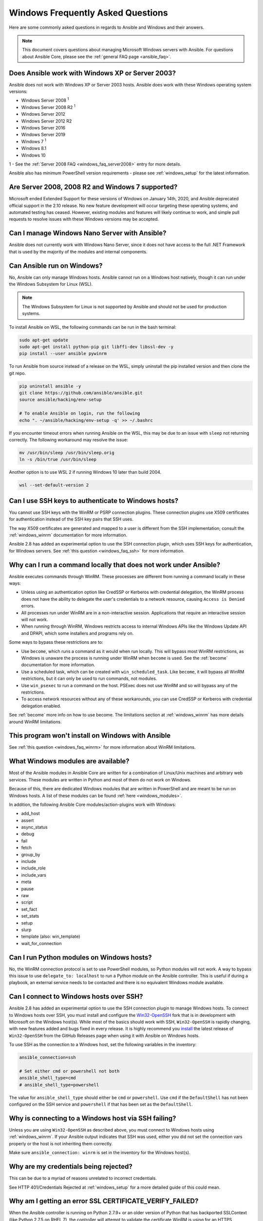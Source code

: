 .. _windows_faq:

Windows Frequently Asked Questions
==================================

Here are some commonly asked questions in regards to Ansible and Windows and
their answers.

.. note:: This document covers questions about managing Microsoft Windows servers with Ansible.
    For questions about Ansible Core, please see the
    :ref:`general FAQ page <ansible_faq>`.

Does Ansible work with Windows XP or Server 2003?
``````````````````````````````````````````````````
Ansible does not work with Windows XP or Server 2003 hosts. Ansible does work with these Windows operating system versions:

* Windows Server 2008 :sup:`1`
* Windows Server 2008 R2 :sup:`1`
* Windows Server 2012
* Windows Server 2012 R2
* Windows Server 2016
* Windows Server 2019
* Windows 7 :sup:`1`
* Windows 8.1
* Windows 10

1 - See the :ref:`Server 2008 FAQ <windows_faq_server2008>` entry for more details.

Ansible also has minimum PowerShell version requirements - please see
:ref:`windows_setup` for the latest information.

.. _windows_faq_server2008:

Are Server 2008, 2008 R2 and Windows 7 supported?
`````````````````````````````````````````````````
Microsoft ended Extended Support for these versions of Windows on January 14th, 2020, and Ansible deprecated official support in the 2.10 release. No new feature development will occur targeting these operating systems, and automated testing has ceased. However, existing modules and features will likely continue to work, and simple pull requests to resolve issues with these Windows versions may be accepted.

Can I manage Windows Nano Server with Ansible?
``````````````````````````````````````````````
Ansible does not currently work with Windows Nano Server, since it does
not have access to the full .NET Framework that is used by the majority of the
modules and internal components.

.. _windows_faq_ansible:

Can Ansible run on Windows?
```````````````````````````
No, Ansible can only manage Windows hosts. Ansible cannot run on a Windows host
natively, though it can run under the Windows Subsystem for Linux (WSL).

.. note:: The Windows Subsystem for Linux is not supported by Ansible and
    should not be used for production systems.

To install Ansible on WSL, the following commands
can be run in the bash terminal:

.. code-block:: shell

    sudo apt-get update
    sudo apt-get install python-pip git libffi-dev libssl-dev -y
    pip install --user ansible pywinrm

To run Ansible from source instead of a release on the WSL, simply uninstall the pip
installed version and then clone the git repo.

.. code-block:: shell

    pip uninstall ansible -y
    git clone https://github.com/ansible/ansible.git
    source ansible/hacking/env-setup

    # To enable Ansible on login, run the following
    echo ". ~/ansible/hacking/env-setup -q' >> ~/.bashrc

If you encounter timeout errors when running Ansible on the WSL, this may be due to an issue
with ``sleep`` not returning correctly. The following workaround may resolve the issue:

.. code-block:: shell

    mv /usr/bin/sleep /usr/bin/sleep.orig
    ln -s /bin/true /usr/bin/sleep

Another option is to use WSL 2 if running Windows 10 later than build 2004.

.. code-block:: shell

    wsl --set-default-version 2


Can I use SSH keys to authenticate to Windows hosts?
````````````````````````````````````````````````````
You cannot use SSH keys with the WinRM or PSRP connection plugins.
These connection plugins use X509 certificates for authentication instead
of the SSH key pairs that SSH uses.

The way X509 certificates are generated and mapped to a user is different
from the SSH implementation; consult the :ref:`windows_winrm` documentation for
more information.

Ansible 2.8 has added an experimental option to use the SSH connection plugin,
which uses SSH keys for authentication, for Windows servers. See :ref:`this question <windows_faq_ssh>`
for more information.

.. _windows_faq_winrm:

Why can I run a command locally that does not work under Ansible?
`````````````````````````````````````````````````````````````````
Ansible executes commands through WinRM. These processes are different from
running a command locally in these ways:

* Unless using an authentication option like CredSSP or Kerberos with
  credential delegation, the WinRM process does not have the ability to
  delegate the user's credentials to a network resource, causing ``Access is
  Denied`` errors.

* All processes run under WinRM are in a non-interactive session. Applications
  that require an interactive session will not work.

* When running through WinRM, Windows restricts access to internal Windows
  APIs like the Windows Update API and DPAPI, which some installers and
  programs rely on.

Some ways to bypass these restrictions are to:

* Use ``become``, which runs a command as it would when run locally. This will
  bypass most WinRM restrictions, as Windows is unaware the process is running
  under WinRM when ``become`` is used. See the :ref:`become` documentation for more
  information.

* Use a scheduled task, which can be created with ``win_scheduled_task``. Like
  ``become``, it will bypass all WinRM restrictions, but it can only be used to run
  commands, not modules.

* Use ``win_psexec`` to run a command on the host. PSExec does not use WinRM
  and so will bypass any of the restrictions.

* To access network resources without any of these workarounds, you can use
  CredSSP or Kerberos with credential delegation enabled.

See :ref:`become` more info on how to use become. The limitations section at
:ref:`windows_winrm` has more details around WinRM limitations.

This program won't install on Windows with Ansible
``````````````````````````````````````````````````
See :ref:`this question <windows_faq_winrm>` for more information about WinRM limitations.

What Windows modules are available?
```````````````````````````````````
Most of the Ansible modules in Ansible Core are written for a combination of
Linux/Unix machines and arbitrary web services. These modules are written in
Python and most of them do not work on Windows.

Because of this, there are dedicated Windows modules that are written in
PowerShell and are meant to be run on Windows hosts. A list of these modules
can be found :ref:`here <windows_modules>`.

In addition, the following Ansible Core modules/action-plugins work with Windows:

* add_host
* assert
* async_status
* debug
* fail
* fetch
* group_by
* include
* include_role
* include_vars
* meta
* pause
* raw
* script
* set_fact
* set_stats
* setup
* slurp
* template (also: win_template)
* wait_for_connection

Can I run Python modules on Windows hosts?
``````````````````````````````````````````
No, the WinRM connection protocol is set to use PowerShell modules, so Python
modules will not work. A way to bypass this issue to use
``delegate_to: localhost`` to run a Python module on the Ansible controller.
This is useful if during a playbook, an external service needs to be contacted
and there is no equivalent Windows module available.

.. _windows_faq_ssh:

Can I connect to Windows hosts over SSH?
````````````````````````````````````````
Ansible 2.8 has added an experimental option to use the SSH connection plugin
to manage Windows hosts. To connect to Windows hosts over SSH, you must install and configure the `Win32-OpenSSH <https://github.com/PowerShell/Win32-OpenSSH>`_
fork that is in development with Microsoft on
the Windows host(s). While most of the basics should work with SSH,
``Win32-OpenSSH`` is rapidly changing, with new features added and bugs
fixed in every release. It is highly recommend you `install <https://github.com/PowerShell/Win32-OpenSSH/wiki/Install-Win32-OpenSSH>`_ the latest release
of ``Win32-OpenSSH`` from the GitHub Releases page when using it with Ansible
on Windows hosts.

To use SSH as the connection to a Windows host, set the following variables in
the inventory:

.. code-block:: shell

    ansible_connection=ssh

    # Set either cmd or powershell not both
    ansible_shell_type=cmd
    # ansible_shell_type=powershell

The value for ``ansible_shell_type`` should either be ``cmd`` or ``powershell``.
Use ``cmd`` if the ``DefaultShell`` has not been configured on the SSH service
and ``powershell`` if that has been set as the ``DefaultShell``.

Why is connecting to a Windows host via SSH failing?
````````````````````````````````````````````````````
Unless you are using ``Win32-OpenSSH`` as described above, you must connect to
Windows hosts using :ref:`windows_winrm`. If your Ansible output indicates that
SSH was used, either you did not set the connection vars properly or the host is not inheriting them correctly.

Make sure ``ansible_connection: winrm`` is set in the inventory for the Windows
host(s).

Why are my credentials being rejected?
``````````````````````````````````````
This can be due to a myriad of reasons unrelated to incorrect credentials.

See HTTP 401/Credentials Rejected at :ref:`windows_setup` for a more detailed
guide of this could mean.

Why am I getting an error SSL CERTIFICATE_VERIFY_FAILED?
````````````````````````````````````````````````````````
When the Ansible controller is running on Python 2.7.9+ or an older version of Python that
has backported SSLContext (like Python 2.7.5 on RHEL 7), the controller will attempt to
validate the certificate WinRM is using for an HTTPS connection. If the
certificate cannot be validated (such as in the case of a self signed cert), it will
fail the verification process.

To ignore certificate validation, add
``ansible_winrm_server_cert_validation: ignore`` to inventory for the Windows
host.

.. seealso::

   :ref:`windows`
       The Windows documentation index
   :ref:`about_playbooks`
       An introduction to playbooks
   :ref:`playbooks_best_practices`
       Tips and tricks for playbooks
   `User Mailing List <https://groups.google.com/group/ansible-project>`_
       Have a question?  Stop by the google group!
   :ref:`communication_irc`
       How to join Ansible chat channels
